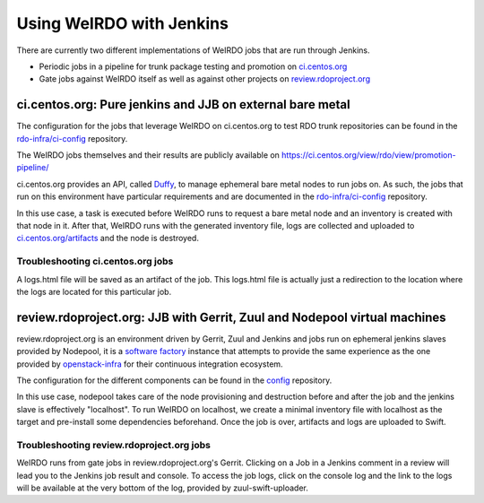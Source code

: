 Using WeIRDO with Jenkins
=========================
There are currently two different implementations of WeIRDO jobs that are run
through Jenkins.

* Periodic jobs in a pipeline for trunk package testing and promotion on `ci.centos.org`_
* Gate jobs against WeIRDO itself as well as against other projects on `review.rdoproject.org`_

.. _ci.centos.org: https://ci.centos.org
.. _review.rdoproject.org: https://review.rdoproject.org

ci.centos.org: Pure jenkins and JJB on external bare metal
----------------------------------------------------------
The configuration for the jobs that leverage WeIRDO on ci.centos.org to test
RDO trunk repositories can be found in the `rdo-infra/ci-config`_ repository.

The WeIRDO jobs themselves and their results are publicly available on
https://ci.centos.org/view/rdo/view/promotion-pipeline/

ci.centos.org provides an API, called Duffy_, to manage ephemeral bare metal
nodes to run jobs on. As such, the jobs that run on this environment have
particular requirements and are documented in the `rdo-infra/ci-config`_
repository.

In this use case, a task is executed before WeIRDO runs to request a bare metal
node and an inventory is created with that node in it. After that, WeIRDO runs
with the generated inventory file, logs are collected and uploaded to
`ci.centos.org/artifacts`_ and the node is destroyed.

.. _rdo-infra/ci-config: https://github.com/rdo-infra/ci-config
.. _Duffy: https://wiki.centos.org/QaWiki/CI/Duffy
.. _ci.centos.org/artifacts: https://ci.centos.org/artifacts/rdo/

Troubleshooting ci.centos.org jobs
~~~~~~~~~~~~~~~~~~~~~~~~~~~~~~~~~~
A logs.html file will be saved as an artifact of the job. This logs.html file
is actually just a redirection to the location where the logs are located for
this particular job.

review.rdoproject.org: JJB with Gerrit, Zuul and Nodepool virtual machines
--------------------------------------------------------------------------
review.rdoproject.org is an environment driven by Gerrit, Zuul and Jenkins and
jobs run on ephemeral jenkins slaves provided by Nodepool, it is a
`software factory`_ instance that attempts to provide the same experience as
the one provided by openstack-infra_ for their continuous integration ecosystem.

The configuration for the different components can be found in the config_
repository.

In this use case, nodepool takes care of the node provisioning and destruction
before and after the job and the jenkins slave is effectively "localhost".
To run WeIRDO on localhost, we create a minimal inventory file with localhost
as the target and pre-install some dependencies beforehand. Once the job is
over, artifacts and logs are uploaded to Swift.

.. _software factory: http://softwarefactory-project.io/docs/intro.html
.. _openstack-infra: http://docs.openstack.org/infra/system-config/
.. _config: https://review.rdoproject.org/r/gitweb?p=config.git;a=summary

Troubleshooting review.rdoproject.org jobs
~~~~~~~~~~~~~~~~~~~~~~~~~~~~~~~~~~~~~~~~~~
WeIRDO runs from gate jobs in review.rdoproject.org's Gerrit. Clicking on a
Job in a Jenkins comment in a review will lead you to the Jenkins job result
and console.
To access the job logs, click on the console log and the link to the logs will
be available at the very bottom of the log, provided by zuul-swift-uploader.